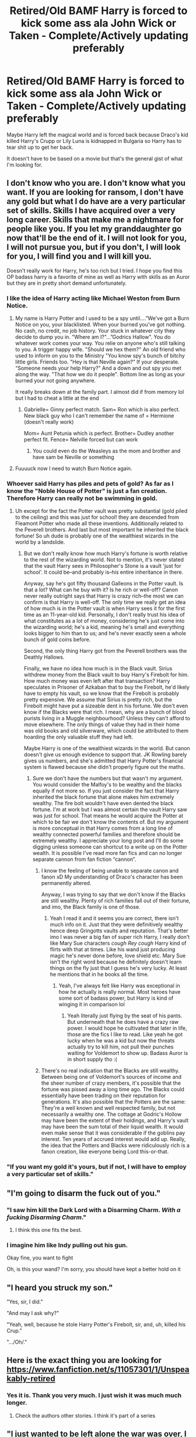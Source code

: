 #+TITLE: Retired/Old BAMF Harry is forced to kick some ass ala John Wick or Taken - Complete/Actively updating preferably

* Retired/Old BAMF Harry is forced to kick some ass ala John Wick or Taken - Complete/Actively updating preferably
:PROPERTIES:
:Author: Freshenstein
:Score: 94
:DateUnix: 1522368839.0
:DateShort: 2018-Mar-30
:END:
Maybe Harry left the magical world and is forced back because Draco's kid killed Harry's Crupp or Lily Luna is kidnapped in Bulgaria so Harry has to tear shit up to get her back.

It doesn't have to be based on a movie but that's the general gist of what I'm looking for.


** I don't know who you are. I don't know what you want. If you are looking for ransom, I don't have any gold but what I do have are a very particular set of skills. Skills I have acquired over a very long career. Skills that make me a nightmare for people like you. If you let my granddaughter go now that'll be the end of it. I will not look for you, I will not pursue you, but if you don't, I will look for you, I will find you and I will kill you.

Doesn't really work for Harry, he's too rich but I tried. I hope you find this OP badass harry is a favorite of mine as well as Harry with skills as an Auror but they are in pretty short demand unfortunately.
:PROPERTIES:
:Author: DawdlingScientist
:Score: 41
:DateUnix: 1522373287.0
:DateShort: 2018-Mar-30
:END:

*** I like the idea of Harry acting like Michael Weston from Burn Notice.
:PROPERTIES:
:Author: OohKitties
:Score: 8
:DateUnix: 1522380994.0
:DateShort: 2018-Mar-30
:END:

**** My name is Harry Potter and I used to be a spy until....”We've got a Burn Notice on you, your blacklisted. When your burned you've got nothing. No cash, no credit, no job history. Your stuck in whatever city they decide to dump you in. "Where am I?"...”Godrics Hallow". You do whatever work comes your way. You relie on anyone who's still talking to you. A trigger happy wife. "Should we hex them?" An old friend who used to inform on you to the Ministry "You know spy's bunch of bitchy little girls. Friends too. "Hey is that Neville again?" If your desperate.\\
“Someone needs your help Harry?" And a down and out spy you met along the way. "That how we do it people". Bottom line as long as your burned your not going anywhere.

It really breaks down at the family part. I almost did if from memory lol but I had to cheat a little at the end
:PROPERTIES:
:Author: DawdlingScientist
:Score: 12
:DateUnix: 1522385743.0
:DateShort: 2018-Mar-30
:END:

***** Gabrielle= Ginny perfect match. Sam= Ron which is also perfect. New black guy who I can't remember the name of = Hermione (doesn't really work)

Mom= Aunt Petunia which is perfect. Brother= Dudley another perfect fit. Fence= Nelville forced but can work
:PROPERTIES:
:Author: Commando666
:Score: 1
:DateUnix: 1522386863.0
:DateShort: 2018-Mar-30
:END:

****** You could even do the Weasleys as the mom and brother and have sam be Neville or something
:PROPERTIES:
:Author: Freshenstein
:Score: 1
:DateUnix: 1522387859.0
:DateShort: 2018-Mar-30
:END:


**** Fuuuuck now I need to watch Burn Notice again.
:PROPERTIES:
:Author: Aoloach
:Score: 6
:DateUnix: 1522384798.0
:DateShort: 2018-Mar-30
:END:


*** Whoever said Harry has piles and pets of gold? As far as I know the "Noble House of Potter" is just a fan creation. Therefore Harry can really not be swimming in gold.
:PROPERTIES:
:Author: Termsndconditions
:Score: 3
:DateUnix: 1522415785.0
:DateShort: 2018-Mar-30
:END:

**** Uh except for the fact the Potter vault was pretty substantial (gold piled to the ceiling) and this was just for school! they are descended from Fleamont Potter who made all these inventions. Additionally related to the Peverell brothers. And last but most important he inherited the black fortune! So uh dude is probably one of the wealthiest wizards in the world by a landslide.
:PROPERTIES:
:Author: DawdlingScientist
:Score: 1
:DateUnix: 1522416630.0
:DateShort: 2018-Mar-30
:END:

***** But we don't really know how much Harry's fortune is worth relative to the rest of the wizarding world. Not to mention, it's never stated that the vault Harry sees in Philosopher's Stone is a vault 'just for school'. It could be--and probably is--his entire inheritance in there.

Anyway, say he's got fifty thousand Galleons in the Potter vault. Is that a lot? What can he buy with it? Is he rich or well-off? Canon never really outright says that Harry is crazy rich--the most we can confirm is that Harry is well-off. The only time we really get an idea of how much is in the Potter vault is when Harry sees it for the first time as an 11-year-old kid. Personally, I don't really trust his idea of what constitutes as a lot of money, considering he's just come into the wizarding world; he's a kid, meaning he's small and everything looks bigger to him than to us; and he's never exactly seen a whole bunch of gold coins before.

Second, the only thing Harry got from the Peverell brothers was the Deathly Hallows.

Finally, we have no idea how much is in the Black vault. Sirius withdrew money from the Black vault to buy Harry's Firebolt for him. How much money was even left after that transaction? Harry speculates in Prisoner of Azkaban that to buy the Firebolt, he'd likely have to empty his vault, so we know that the Firebolt is probably pretty expensive. We assume that Sirius is pretty rich, but the Firebolt might have put a sizeable dent in his fortune. We don't even know if the Blacks were that rich. I mean, why are a bunch of blood purists living in a Muggle neighbourhood? Unless they can't afford to move elsewhere. The only things of value they had in their home was old books and old silverware, which could be attributed to them hoarding the only valuable stuff they had left.

Maybe Harry is one of the wealthiest wizards in the world. But canon doesn't give us enough evidence to support that. JK Rowling barely gives us numbers, and she's admitted that Harry Potter's financial system is flawed because she didn't properly figure out the maths.
:PROPERTIES:
:Author: kyella14
:Score: 3
:DateUnix: 1522425130.0
:DateShort: 2018-Mar-30
:END:

****** Sure we don't have the numbers but that wasn't my argument. You would consider the Malfoy's to be wealthy and the blacks equally if not more so. If you just consider the fact that Harry inherited the black fortune that alone makes him extremely wealthy. The fire bolt wouldn't have even dented the black fortune. I'm at work but I was almost certain the vault Harry saw was just for school. That means he would acquire the Potter at which to be fair we don't know the contents of. But my argument is more conceptual in that Harry comes from a long line of wealthy connected powerful families and therefore should be extremely wealthy. I appreciate your long post and I'll do some digging unless someone can shortcut to a write up on the Potter wealth. It is possible I've read more fan fics and can no longer separate cannon from fan fiction “cannon”.
:PROPERTIES:
:Author: DawdlingScientist
:Score: 1
:DateUnix: 1522426232.0
:DateShort: 2018-Mar-30
:END:

******* I know the feeling of being unable to separate canon and fanon xD My understanding of Draco's character has been permanently altered.

Anyway, I was trying to say that we don't know if the Blacks are still wealthy. Plenty of rich families fall out of their fortune, and imo, the Black family is one of those.
:PROPERTIES:
:Author: kyella14
:Score: 4
:DateUnix: 1522457828.0
:DateShort: 2018-Mar-31
:END:

******** Yeah I read it and it seems you are correct, there isn't much info on it. Just that they were definitively wealthy hence deep Gringotts vaults and reputation. That's better imo I was never a big fan of super rich Harry, I really don't like Mary Sue characters /cough/ /Rey/ /cough/ Harry kind of flirts with that at times. Like his wand just producing magic he's never done before, love shield etc. Mary Sue isn't the right word because he definitely doesn't learn things on the fly just that I guess he's very lucky. At least he mentions that in he books all the time.
:PROPERTIES:
:Author: DawdlingScientist
:Score: 1
:DateUnix: 1522469168.0
:DateShort: 2018-Mar-31
:END:

********* Yeah, I've always felt like Harry was exceptional in how he actually is really normal. Most heroes have some sort of badass power, but Harry is kind of winging it in comparison lol
:PROPERTIES:
:Author: kyella14
:Score: 1
:DateUnix: 1522499505.0
:DateShort: 2018-Mar-31
:END:

********** Yeah literally just flying by the seat of his pants. But underneath that he does have a crazy raw power. I would hope he cultivated that later in life, those are the fics I like to read. Like yeah he got lucky when he was a kid but now the threats actually try to kill him, not pull their punches waiting for Voldemort to show up. Badass Auror is in short supply tho :(
:PROPERTIES:
:Author: DawdlingScientist
:Score: 1
:DateUnix: 1522521558.0
:DateShort: 2018-Mar-31
:END:


******* There's no real indication that the Blacks are still wealthy. Between being one of Voldemort's sources of income and the sheer number of crazy members, it's possible that the fortune was pissed away a long time ago. The Blacks could essentially have been trading on their reputation for generations. It's also possible that the Potters are the same: They're a well known and well respected family, but not necessarily a wealthy one. The cottage at Godric's Hollow may have been the extent of their holdings, and Harry's vault may have been the sum total of their liquid wealth. It would even make sense that it was considerable if the goblins pay interest. Ten years of accrued interest would add up. Really, the idea that the Potters and Blacks were ridiculously rich is a fanon creation, like everyone being Lord this-or-that.
:PROPERTIES:
:Author: AZGrowler
:Score: 3
:DateUnix: 1522430436.0
:DateShort: 2018-Mar-30
:END:


*** "If you want my gold it's yours, but if not, I will have to employ a very particular set of skills."
:PROPERTIES:
:Author: Averant
:Score: 3
:DateUnix: 1522385640.0
:DateShort: 2018-Mar-30
:END:


** "I'm going to disarm the fuck out of you."
:PROPERTIES:
:Author: jeffala
:Score: 41
:DateUnix: 1522377291.0
:DateShort: 2018-Mar-30
:END:

*** "I saw him kill the Dark Lord with a Disarming Charm. /With a fucking Disarming Charm/."
:PROPERTIES:
:Author: rek-lama
:Score: 39
:DateUnix: 1522429753.0
:DateShort: 2018-Mar-30
:END:

**** I think this one fits the best.
:PROPERTIES:
:Author: LocalMadman
:Score: 8
:DateUnix: 1522443461.0
:DateShort: 2018-Mar-31
:END:


*** I imagine him like Indy pulling out his gun.

Okay fine, you want to fight

Oh, is this your wand? I'm sorry, you should have kept a better hold on it
:PROPERTIES:
:Author: BouncingTandA
:Score: 8
:DateUnix: 1522377509.0
:DateShort: 2018-Mar-30
:END:


** "I heard you struck my son."

"Yes, sir, I did."

"And may I ask why?"

"Yeah, well, because he stole Harry Potter's Firebolt, sir, and, uh, killed his Crup."

".../Oh/."
:PROPERTIES:
:Author: rek-lama
:Score: 38
:DateUnix: 1522381589.0
:DateShort: 2018-Mar-30
:END:


** Here is the exact thing you are looking for [[https://www.fanfiction.net/s/11057301/1/Unspeakably-retired]]
:PROPERTIES:
:Author: Commando666
:Score: 14
:DateUnix: 1522386926.0
:DateShort: 2018-Mar-30
:END:

*** Yes it is. Thank you very much. I just wish it was much much longer.
:PROPERTIES:
:Author: Freshenstein
:Score: 6
:DateUnix: 1522388948.0
:DateShort: 2018-Mar-30
:END:

**** Check the authors other stories. I think it's part of a series
:PROPERTIES:
:Author: Commando666
:Score: 2
:DateUnix: 1522391726.0
:DateShort: 2018-Mar-30
:END:


** "I just wanted to be left alone the war was over, I was done.. Now you do this to me? You think I would just take it I don't want to do this but you are forcing me to. I had to run and fight the last time i did not have a choice I did not know what I was doing I almost always had help and the rest of the time it was luck. This Time its my war and I am ending this my way."\\
Harry went to his study and took out a book called luck and the back up plan. Harry looked at the book and said to him self "I had hope I would never have to use this" and reached his hand into what appeared to be a book but in actuality was a box with an expansion charm on it. As he did this Ron walked in the study " So Harry do we have a plan?"When Harry pulled out his hand from the book and turned to Ron with a small grin and a wond in his hand. "HOLY SHIT" exclaimed Ron "Is that the elder wond?" Harry adjusted his glasses and looked at Ron and said "You didnt think I would really broke it did you?"
:PROPERTIES:
:Author: saynothingever
:Score: 4
:DateUnix: 1522381422.0
:DateShort: 2018-Mar-30
:END:

*** Wond?
:PROPERTIES:
:Author: daemon3642
:Score: 5
:DateUnix: 1522385732.0
:DateShort: 2018-Mar-30
:END:

**** Spell check on the stupid phone
:PROPERTIES:
:Author: saynothingever
:Score: 1
:DateUnix: 1522391582.0
:DateShort: 2018-Mar-30
:END:


** oooohhhh OOHHHH I WANT THIS TOO
:PROPERTIES:
:Author: panda-goddess
:Score: 7
:DateUnix: 1522376550.0
:DateShort: 2018-Mar-30
:END:


** This made me want a story where Harry is perceived as this kind of ultimate bad-ass that you never fuck with so he never fights. Like, his reputation for the events of the Battle of Hogwarts is so LEGENDARY that dark wizards give up as soon as they see him because "Once he's found you it's over."

It wouldn't matter in the story if Harry is actually competent or he was just lucky at the time.
:PROPERTIES:
:Author: LocalMadman
:Score: 3
:DateUnix: 1522443791.0
:DateShort: 2018-Mar-31
:END:

*** There was one story that was told through Department of mysteries memos where Harry overdosed on liquid luck and like anyone who tried to spy on him or do anything towards him usually got pretty fucked up. Can't remember what it's called but I'm sure someone will link it and I would like to give that person a pre-emptive thank you.
:PROPERTIES:
:Author: Freshenstein
:Score: 7
:DateUnix: 1522446987.0
:DateShort: 2018-Mar-31
:END:

**** [deleted]
:PROPERTIES:
:Score: 2
:DateUnix: 1522529459.0
:DateShort: 2018-Apr-01
:END:

***** Sphere of influence by Bobmin356
:PROPERTIES:
:Author: Freshenstein
:Score: 3
:DateUnix: 1522537237.0
:DateShort: 2018-Apr-01
:END:


** It's not Harry Potter but it's still good enough to check out. [[https://m.fanfiction.net/s/12339320/1/Long-Black-Road]] Its called Long Black Road, and it's a John Wick Mass Effect fan fiction. Does give you a bit of the fantasy element there. But it nails Johns character and it nails most of the Mass Effect world too. If you enjoy either (or especially both) and like action, I'd highly highly suggest looking this one up.
:PROPERTIES:
:Author: pm-me-your-face-girl
:Score: 3
:DateUnix: 1522426765.0
:DateShort: 2018-Mar-30
:END:

*** Sounds interesting! Thanks!
:PROPERTIES:
:Author: Freshenstein
:Score: 1
:DateUnix: 1522427706.0
:DateShort: 2018-Mar-30
:END:


** Here's the closest thing I can think of, linkffn(6471922) Coming Back Late. It's unfortunately abandoned, but the best I can do.

The main bit is this. After Harry gets hit with the killing curse from Voldemort at the end of the 7th book in the Forbidden Forest, he doesn't come back until like an hour later where the battle continues, but Hermione kills Voldemort. Then Harry decides to leave the Wizarding world, faking his death. I forget the reason why he decides to come back, but I think it was like he got found out by someone and had to. Not a lot of fighting, but he's MoD and very powerful.

There might also be a couple fics that involve Harry going back in time or something where he's old and bad ass.
:PROPERTIES:
:Author: kyle2143
:Score: 3
:DateUnix: 1522387767.0
:DateShort: 2018-Mar-30
:END:

*** [[http://www.fanfiction.net/s/6471922/1/][*/Coming Back Late/*]] by [[https://www.fanfiction.net/u/1711497/alchymie][/alchymie/]]

#+begin_quote
  We all remember the scene from "Deathly Hallows": Harry was struck down by the Dark Lord, and his spirit seemed to go to King's Cross and confer with Albus Dumbledore. Suppose, instead of returning directly to his body, Harry's spirit came back late?
#+end_quote

^{/Site/: [[http://www.fanfiction.net/][fanfiction.net]] *|* /Category/: Harry Potter *|* /Rated/: Fiction M *|* /Chapters/: 45 *|* /Words/: 221,852 *|* /Reviews/: 1,476 *|* /Favs/: 2,383 *|* /Follows/: 2,845 *|* /Updated/: 11/15/2012 *|* /Published/: 11/12/2010 *|* /id/: 6471922 *|* /Language/: English *|* /Genre/: Drama/Romance *|* /Characters/: Harry P., Hermione G. *|* /Download/: [[http://www.ff2ebook.com/old/ffn-bot/index.php?id=6471922&source=ff&filetype=epub][EPUB]] or [[http://www.ff2ebook.com/old/ffn-bot/index.php?id=6471922&source=ff&filetype=mobi][MOBI]]}

--------------

*FanfictionBot*^{1.4.0} *|* [[[https://github.com/tusing/reddit-ffn-bot/wiki/Usage][Usage]]] | [[[https://github.com/tusing/reddit-ffn-bot/wiki/Changelog][Changelog]]] | [[[https://github.com/tusing/reddit-ffn-bot/issues/][Issues]]] | [[[https://github.com/tusing/reddit-ffn-bot/][GitHub]]] | [[[https://www.reddit.com/message/compose?to=tusing][Contact]]]

^{/New in this version: Slim recommendations using/ ffnbot!slim! /Thread recommendations using/ linksub(thread_id)!}
:PROPERTIES:
:Author: FanfictionBot
:Score: 4
:DateUnix: 1522387779.0
:DateShort: 2018-Mar-30
:END:


** linkffn([[https://www.fanfiction.net/s/6479080/1/Soul-Thief]])

Has some elements of this (exiled Harry coming back), but it's more focused on detective work if I remember correctly. Very well written fic though.
:PROPERTIES:
:Author: Deathcrow
:Score: 1
:DateUnix: 1522424570.0
:DateShort: 2018-Mar-30
:END:

*** [[http://www.fanfiction.net/s/6479080/1/][*/Soul Thief/*]] by [[https://www.fanfiction.net/u/2611579/Walter-Sobchak][/Walter Sobchak/]]

#+begin_quote
  5 Years after defeating Voldemort, a simple error of judgment leads to catastrophe for Harry Potter. Hermione has to battle to reclaim her dearest friend and Harry must uncover the conspiracy that threatens them all in order to save a once bitter enemy.
#+end_quote

^{/Site/: [[http://www.fanfiction.net/][fanfiction.net]] *|* /Category/: Harry Potter *|* /Rated/: Fiction M *|* /Chapters/: 26 *|* /Words/: 140,713 *|* /Reviews/: 308 *|* /Favs/: 553 *|* /Follows/: 208 *|* /Updated/: 12/10/2010 *|* /Published/: 11/15/2010 *|* /Status/: Complete *|* /id/: 6479080 *|* /Language/: English *|* /Genre/: Mystery/Romance *|* /Characters/: Harry P., Hermione G. *|* /Download/: [[http://www.ff2ebook.com/old/ffn-bot/index.php?id=6479080&source=ff&filetype=epub][EPUB]] or [[http://www.ff2ebook.com/old/ffn-bot/index.php?id=6479080&source=ff&filetype=mobi][MOBI]]}

--------------

*FanfictionBot*^{1.4.0} *|* [[[https://github.com/tusing/reddit-ffn-bot/wiki/Usage][Usage]]] | [[[https://github.com/tusing/reddit-ffn-bot/wiki/Changelog][Changelog]]] | [[[https://github.com/tusing/reddit-ffn-bot/issues/][Issues]]] | [[[https://github.com/tusing/reddit-ffn-bot/][GitHub]]] | [[[https://www.reddit.com/message/compose?to=tusing][Contact]]]

^{/New in this version: Slim recommendations using/ ffnbot!slim! /Thread recommendations using/ linksub(thread_id)!}
:PROPERTIES:
:Author: FanfictionBot
:Score: 1
:DateUnix: 1522424583.0
:DateShort: 2018-Mar-30
:END:


** Wh...why would Harry return to the magical world to avenge a /dog/?
:PROPERTIES:
:Author: Hypernova1912
:Score: 0
:DateUnix: 1522378018.0
:DateShort: 2018-Mar-30
:END:

*** Because that's what the plot demands.

Also I do see your flair too. Do you have flair on [[/r/Harrypotter]]?

Edit: nvm I figured it out
:PROPERTIES:
:Score: 15
:DateUnix: 1522378106.0
:DateShort: 2018-Mar-30
:END:


*** It's the plot to John Wick.
:PROPERTIES:
:Author: EpicBeardMan
:Score: 10
:DateUnix: 1522378943.0
:DateShort: 2018-Mar-30
:END:


*** It's the plot to John Wick, in which a retired BAMF assassin gets his car stolen and his dog murdered by the mob bosses son
:PROPERTIES:
:Author: Freshenstein
:Score: 8
:DateUnix: 1522387758.0
:DateShort: 2018-Mar-30
:END:

**** Also summarised as "Sad Keanu Kills Everyone." The sequel, of course, being "Sad Keanu Kills Everyone Else."

Magnificently lunatical pair of movies.

I mean, he kills a guy with a pencil. /With a fucking pencil./
:PROPERTIES:
:Author: ConsiderableHat
:Score: 9
:DateUnix: 1522479121.0
:DateShort: 2018-Mar-31
:END:

***** Well Joker did it too, and it was even a magic trick :D
:PROPERTIES:
:Author: sidjm
:Score: 3
:DateUnix: 1522603481.0
:DateShort: 2018-Apr-01
:END:


**** i think everyone is leaving out that the dog was his dead wife's last gift to him to remember her by
:PROPERTIES:
:Author: redjuno
:Score: 7
:DateUnix: 1522411100.0
:DateShort: 2018-Mar-30
:END:


*** Because he's a fucking hero, alright?
:PROPERTIES:
:Author: AutumnSouls
:Score: 7
:DateUnix: 1522378795.0
:DateShort: 2018-Mar-30
:END:
